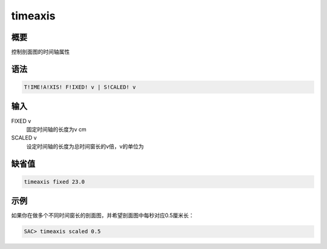 timeaxis
========

概要
----

控制剖面图的时间轴属性

语法
----

.. code:: bash

    T!IME!A!XIS! F!IXED! v | S!CALED! v

输入
----

FIXED v
    固定时间轴的长度为v cm

SCALED v
    设定时间轴的长度为总时间窗长的v倍，v的单位为

缺省值
------

.. code:: bash

    timeaxis fixed 23.0

示例
----

如果你在做多个不同时间窗长的剖面图，并希望剖面图中每秒对应0.5厘米长：

.. code:: bash

    SAC> timeaxis scaled 0.5
